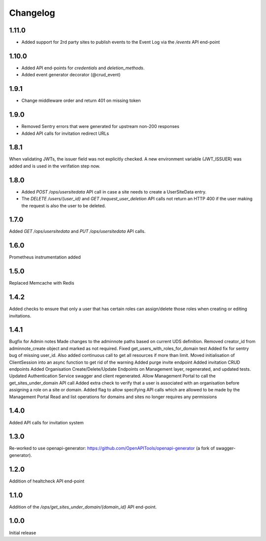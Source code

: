 Changelog
=========

1.11.0
------
- Added support for 2rd party sites to publish events to the Event Log via the `/events` API end-point
1.10.0
------
- Added API end-points for `credentials` and `deletion_methods`.
- Added event generator decorator (@crud_event)

1.9.1
-----
- Change middleware order and return 401 on missing token

1.9.0
-----
- Removed Sentry errors that were generated for upstream non-200 responses
- Added API calls for invitation redirect URLs

1.8.1
-----
When validating JWTs, the issuer field was not explicitly checked. A new environment variable (JWT_ISSUER) was added and is used in the verifation step now.

1.8.0
-----
* Added `POST /ops/usersitedata` API call in case a site needs to create a UserSiteData entry.
* The `DELETE /users/{user_id}` and `GET /request_user_deletion` API calls not return an HTTP 400
  if the user making the request is also the user to be deleted.

1.7.0
-----
Added `GET /ops/usersitedata` and `PUT /ops/usersitedata` API calls.

1.6.0
-----
Prometheus instrumentation added

1.5.0
-----
Replaced Memcache with Redis

1.4.2
-----
Added checks to ensure that only a user that has certain roles can assign/delete those roles
when creating or editing invitations.

1.4.1
-----
Bugfix for Admin notes
Made changes to the adminnote paths based on current UDS definition.
Removed creator_id from adminnote_create object and marked as not required.
Fixed get_users_with_roles_for_domain test
Added fix for sentry bug of missing user_id. Also added continuous call to get all resources if more than limit.
Moved initialisation of ClientSession into an async function to get rid of the warning
Added purge invite endpoint
Added invitation CRUD endpoints
Added Organisation Create/Delete/Update Endpoints on Management layer, regenerated, and updated tests.
Updated Authentication Service swagger and client regenerated.
Allow Management Portal to call the get_sites_under_domain API call
Added extra check to verify that a user is associated with an organisation before assigning a role on a site or domain.
Added flag to allow specifying API calls which are allowed to be made by the Management Portal
Read and list operations for domains and sites no longer requires any permissions

1.4.0
-----
Added API calls for invitation system

1.3.0
-----
Re-worked to use openapi-generator: https://github.com/OpenAPITools/openapi-generator (a fork of swagger-generator).

1.2.0
-----
Addition of healtcheck API end-point

1.1.0
-----
Addition of the `/ops/get_sites_under_domain/{domain_id}` API end-point.

1.0.0
-----
Initial release
